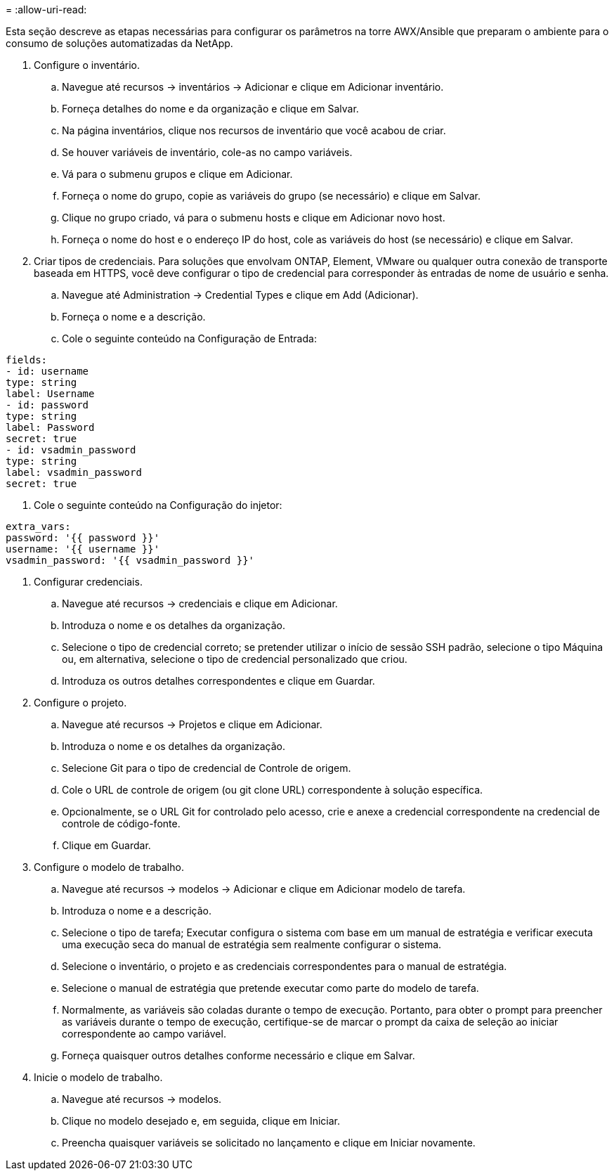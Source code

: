 = 
:allow-uri-read: 


Esta seção descreve as etapas necessárias para configurar os parâmetros na torre AWX/Ansible que preparam o ambiente para o consumo de soluções automatizadas da NetApp.

. Configure o inventário.
+
.. Navegue até recursos → inventários → Adicionar e clique em Adicionar inventário.
.. Forneça detalhes do nome e da organização e clique em Salvar.
.. Na página inventários, clique nos recursos de inventário que você acabou de criar.
.. Se houver variáveis de inventário, cole-as no campo variáveis.
.. Vá para o submenu grupos e clique em Adicionar.
.. Forneça o nome do grupo, copie as variáveis do grupo (se necessário) e clique em Salvar.
.. Clique no grupo criado, vá para o submenu hosts e clique em Adicionar novo host.
.. Forneça o nome do host e o endereço IP do host, cole as variáveis do host (se necessário) e clique em Salvar.


. Criar tipos de credenciais. Para soluções que envolvam ONTAP, Element, VMware ou qualquer outra conexão de transporte baseada em HTTPS, você deve configurar o tipo de credencial para corresponder às entradas de nome de usuário e senha.
+
.. Navegue até Administration → Credential Types e clique em Add (Adicionar).
.. Forneça o nome e a descrição.
.. Cole o seguinte conteúdo na Configuração de Entrada:




[listing]
----
fields:
- id: username
type: string
label: Username
- id: password
type: string
label: Password
secret: true
- id: vsadmin_password
type: string
label: vsadmin_password
secret: true
----
. Cole o seguinte conteúdo na Configuração do injetor:


[listing]
----
extra_vars:
password: '{{ password }}'
username: '{{ username }}'
vsadmin_password: '{{ vsadmin_password }}'
----
. Configurar credenciais.
+
.. Navegue até recursos → credenciais e clique em Adicionar.
.. Introduza o nome e os detalhes da organização.
.. Selecione o tipo de credencial correto; se pretender utilizar o início de sessão SSH padrão, selecione o tipo Máquina ou, em alternativa, selecione o tipo de credencial personalizado que criou.
.. Introduza os outros detalhes correspondentes e clique em Guardar.


. Configure o projeto.
+
.. Navegue até recursos → Projetos e clique em Adicionar.
.. Introduza o nome e os detalhes da organização.
.. Selecione Git para o tipo de credencial de Controle de origem.
.. Cole o URL de controle de origem (ou git clone URL) correspondente à solução específica.
.. Opcionalmente, se o URL Git for controlado pelo acesso, crie e anexe a credencial correspondente na credencial de controle de código-fonte.
.. Clique em Guardar.


. Configure o modelo de trabalho.
+
.. Navegue até recursos → modelos → Adicionar e clique em Adicionar modelo de tarefa.
.. Introduza o nome e a descrição.
.. Selecione o tipo de tarefa; Executar configura o sistema com base em um manual de estratégia e verificar executa uma execução seca do manual de estratégia sem realmente configurar o sistema.
.. Selecione o inventário, o projeto e as credenciais correspondentes para o manual de estratégia.
.. Selecione o manual de estratégia que pretende executar como parte do modelo de tarefa.
.. Normalmente, as variáveis são coladas durante o tempo de execução. Portanto, para obter o prompt para preencher as variáveis durante o tempo de execução, certifique-se de marcar o prompt da caixa de seleção ao iniciar correspondente ao campo variável.
.. Forneça quaisquer outros detalhes conforme necessário e clique em Salvar.


. Inicie o modelo de trabalho.
+
.. Navegue até recursos → modelos.
.. Clique no modelo desejado e, em seguida, clique em Iniciar.
.. Preencha quaisquer variáveis se solicitado no lançamento e clique em Iniciar novamente.



